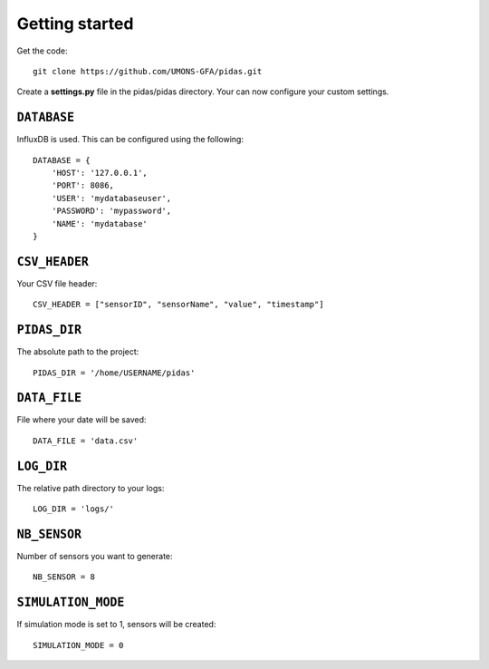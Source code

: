Getting started
===============

Get the code::

    git clone https://github.com/UMONS-GFA/pidas.git

Create a **settings.py** file in the pidas/pidas directory.
Your can now configure your custom settings.

``DATABASE``
------------

InfluxDB is used. This can be configured using the following::

    DATABASE = {
        'HOST': '127.0.0.1',
        'PORT': 8086,
        'USER': 'mydatabaseuser',
        'PASSWORD': 'mypassword',
        'NAME': 'mydatabase'
    }

``CSV_HEADER``
--------------

Your CSV file header::

    CSV_HEADER = ["sensorID", "sensorName", "value", "timestamp"]

``PIDAS_DIR``
-------------

The absolute path to the project::

    PIDAS_DIR = '/home/USERNAME/pidas'

``DATA_FILE``
-------------

File where your date will be saved::

    DATA_FILE = 'data.csv'

``LOG_DIR``
-----------

The relative path directory to your logs::

    LOG_DIR = 'logs/'

``NB_SENSOR``
-------------

Number of sensors you want to generate::

    NB_SENSOR = 8

``SIMULATION_MODE``
-------------------

If simulation mode is set to 1, sensors will be created::

   SIMULATION_MODE = 0



